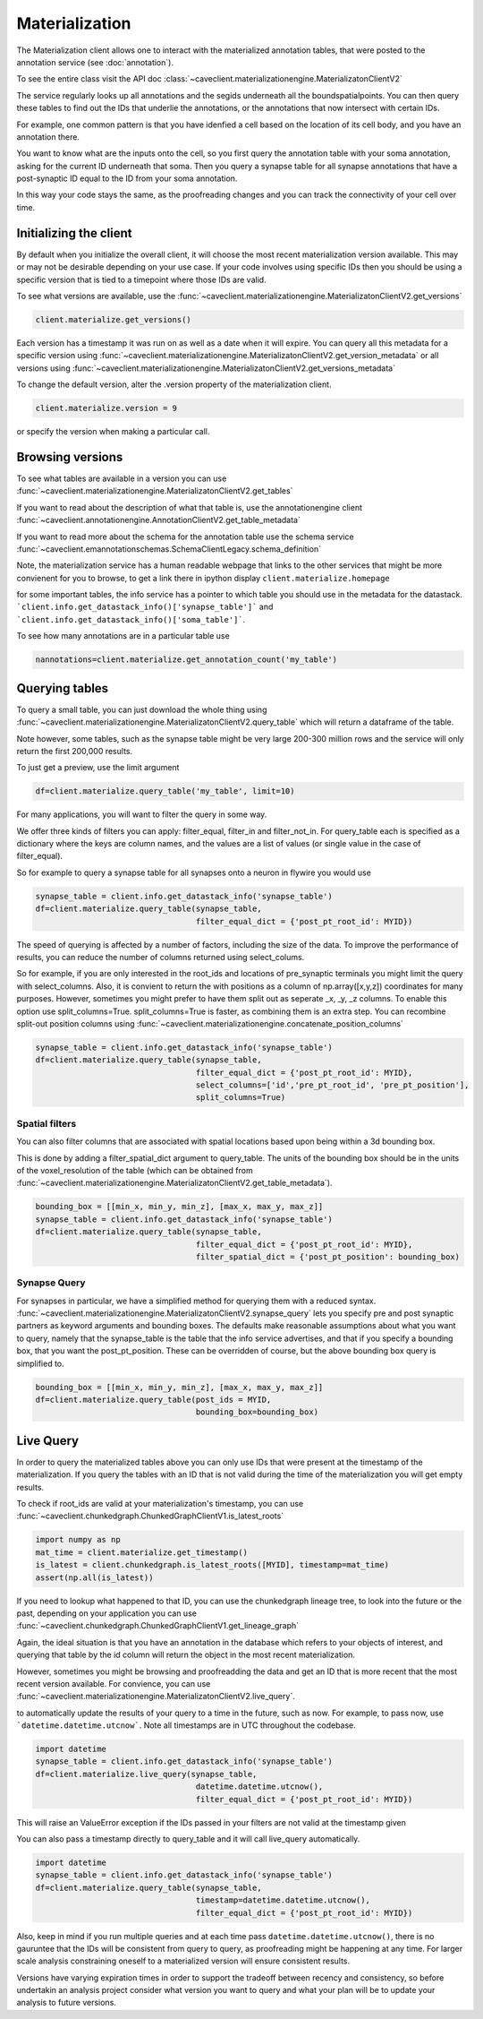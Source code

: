 Materialization
================

The Materialization client allows one to interact with the materialized
annotation tables, that were posted to the annotation service (see 
:doc:`annotation`). 

To see the entire class visit the API doc :class:`~caveclient.materializationengine.MaterializatonClientV2`

The service regularly looks up all annotations and the segids underneath
all the boundspatialpoints. You can then query these tables to find out
the IDs that underlie the annotations, or the annotations that now intersect
with certain IDs.

For example, one common pattern is that you have idenfied a cell based on
the location of its cell body, and you have an annotation there.

You want to know what are the inputs onto the cell, so you first query the 
annotation table with your soma annotation, asking for the current ID underneath
that soma.  Then you query a synapse table for all synapse annotations that 
have a post-synaptic ID equal to the ID from your soma annotation. 

In this way your code stays the same, as the proofreading changes and you can
track the connectivity of your cell over time.

Initializing the client
^^^^^^^^^^^^^^^^^^^^^^^
By default when you initialize the overall client, it will choose the most recent
materialization version available.  This may or may not be desirable depending on your
use case.  If your code involves using specific IDs then you should be using a 
specific version that is tied to a timepoint where those IDs are valid.

To see what versions are available, use the :func:`~caveclient.materializationengine.MaterializatonClientV2.get_versions`

.. code:: python

    client.materialize.get_versions()

Each version has a timestamp it was run on as well as a date when it will expire.
You can query all this metadata for a specific version  using 
:func:`~caveclient.materializationengine.MaterializatonClientV2.get_version_metadata`
or all versions using
:func:`~caveclient.materializationengine.MaterializatonClientV2.get_versions_metadata`


To change the default version, alter the .version property of the materialization client.

.. code:: python

    client.materialize.version = 9

or specify the version when making a particular call.

Browsing versions
^^^^^^^^^^^^^^^^^
To see what tables are available in a version you can use 
:func:`~caveclient.materializationengine.MaterializatonClientV2.get_tables`

If you want to read about the description of what that table is, use the annotationengine client
:func:`~caveclient.annotationengine.AnnotationClientV2.get_table_metadata`

If you want to read more about the schema for the annotation table use the schema service
:func:`~caveclient.emannotationschemas.SchemaClientLegacy.schema_definition`

Note, the materialization service has a human readable webpage that links to the other services
that might be more convienent for you to browse,
to get a link there in ipython display ``client.materialize.homepage``

for some important tables, the info service has a pointer to which table you should use in 
the metadata for the datastack.  ```client.info.get_datastack_info()['synapse_table']```
and ```client.info.get_datastack_info()['soma_table']```.

To see how many annotations are in a particular table use

.. code:: python

    nannotations=client.materialize.get_annotation_count('my_table')

Querying tables
^^^^^^^^^^^^^^^
To query a small table, you can just download the whole thing using  
:func:`~caveclient.materializationengine.MaterializatonClientV2.query_table`
which will return a dataframe of the table.

Note however, some tables, such as the synapse table might be very large 200-300 million rows
and the service will only return the first 200,000 results.

To just get a preview, use the limit argument

.. code:: python

    df=client.materialize.query_table('my_table', limit=10)

For many applications, you will want to filter the query in some way.

We offer three kinds of filters you can apply:  filter_equal, filter_in and filter_not_in. 
For query_table each is specified as a dictionary where the keys are column names, 
and the values are a list of values (or single value in the case of filter_equal). 

So for example to query a synapse table for all synapses onto a neuron in flywire you would use

.. code:: python

    synapse_table = client.info.get_datastack_info('synapse_table')
    df=client.materialize.query_table(synapse_table,
                                      filter_equal_dict = {'post_pt_root_id': MYID})


The speed of querying is affected by a number of factors, including the size of the data. 
To improve the performance of results, you can reduce the number of columns returned using
select_colums. 

So for example, if you are only interested in the root_ids and locations of pre_synaptic terminals
you might limit the query with select_columns.  Also, it is convient to return the 
with positions as a column of np.array([x,y,z]) coordinates for many purposes.
However, sometimes you might prefer to have them split out as seperate _x, _y, _z columns.
To enable this option use split_columns=True. split_columns=True is faster, as combining them is an extra step.  
You can recombine split-out position columns using :func:`~caveclient.materializationengine.concatenate_position_columns`

.. code:: python

    synapse_table = client.info.get_datastack_info('synapse_table')
    df=client.materialize.query_table(synapse_table,
                                      filter_equal_dict = {'post_pt_root_id': MYID},
                                      select_columns=['id','pre_pt_root_id', 'pre_pt_position'],
                                      split_columns=True)

Spatial filters
~~~~~~~~~~~~~~~
You can also filter columns that are associated with spatial locations based upon being within a 3d bounding box.

This is done by adding a filter_spatial_dict argument to query_table.
The units of the bounding box should be in the units of the voxel_resolution of the table 
(which can be obtained from :func:`~caveclient.materializationengine.MaterializatonClientV2.get_table_metadata`).


.. code:: python

    bounding_box = [[min_x, min_y, min_z], [max_x, max_y, max_z]]
    synapse_table = client.info.get_datastack_info('synapse_table')
    df=client.materialize.query_table(synapse_table,
                                      filter_equal_dict = {'post_pt_root_id': MYID},
                                      filter_spatial_dict = {'post_pt_position': bounding_box)


Synapse Query
~~~~~~~~~~~~~~
For synapses in particular, we have a simplified method for querying them with a reduced syntax.
:func:`~caveclient.materializationengine.MaterializatonClientV2.synapse_query` 
lets you specify pre and post synaptic partners as keyword arguments and bounding boxes.
The defaults make reasonable assumptions about what you want to query, namely that the synapse_table is
the table that the info service advertises, and that if you specify a bounding box, that you want the post_pt_position. 
These can be overridden of course, but the above bounding box query is simplified to.

.. code:: python
    
    bounding_box = [[min_x, min_y, min_z], [max_x, max_y, max_z]]
    df=client.materialize.query_table(post_ids = MYID,
                                      bounding_box=bounding_box)


Live Query
^^^^^^^^^^
In order to query the materialized tables above you can only use IDs that were present at the 
timestamp of the materialization.  If you query the tables with an ID that is not valid during the 
time of the materialization you will get empty results. 

To check if root_ids are valid at your materialization's timestamp, you can use 
:func:`~caveclient.chunkedgraph.ChunkedGraphClientV1.is_latest_roots`

.. code:: python

    import numpy as np
    mat_time = client.materialize.get_timestamp()
    is_latest = client.chunkedgraph.is_latest_roots([MYID], timestamp=mat_time)
    assert(np.all(is_latest))


If you need to lookup what happened to that ID, you can use the chunkedgraph lineage tree,
to look into the future or the past, depending on your application you can use
:func:`~caveclient.chunkedgraph.ChunkedGraphClientV1.get_lineage_graph`

Again, the ideal situation is that you have an annotation in the database which refers 
to your objects of interest, and querying that table by the id column will return the 
object in the most recent materialization.

However, sometimes you might be browsing and proofreadding the data and get an ID
that is more recent that the most recent version available.  For convience, you can use 
:func:`~caveclient.materializationengine.MaterializatonClientV2.live_query`.


to automatically update the results of your query to a time in the future, such as now.
For example, to pass now, use ```datetime.datetime.utcnow```.  Note all timestamps are in UTC
throughout the codebase. 

.. code:: python

    import datetime
    synapse_table = client.info.get_datastack_info('synapse_table')
    df=client.materialize.live_query(synapse_table,
                                      datetime.datetime.utcnow(),
                                      filter_equal_dict = {'post_pt_root_id': MYID})

This will raise an ValueError exception if the IDs passed in your filters are not valid at the timestamp given

You can also pass a timestamp directly to query_table and it will call live_query automatically. 

.. code:: python

    import datetime
    synapse_table = client.info.get_datastack_info('synapse_table')
    df=client.materialize.query_table(synapse_table,
                                      timestamp=datetime.datetime.utcnow(),
                                      filter_equal_dict = {'post_pt_root_id': MYID})


Also, keep in mind if you run multiple queries and at each time pass ``datetime.datetime.utcnow()``,
there is no gauruntee that the IDs will be consistent from query to query, as proofreading might be happening
at any time.  For larger scale analysis constraining oneself to a materialized version will ensure consistent results.

Versions have varying expiration times in order to support the tradeoff between recency and consistency, 
so before undertakin an analysis project consider what version you want to query and what your plan will be to 
update your analysis to future versions. 



